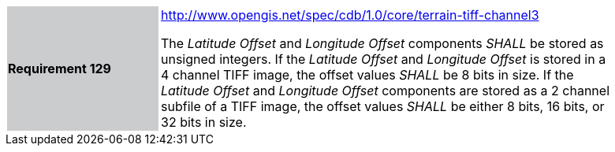 [width="90%",cols="2,6"]
|===
|*Requirement 129*{set:cellbgcolor:#CACCCE}
|http://www.opengis.net/spec/cdb/core/terrain-tiff-channel3[http://www.opengis.net/spec/cdb/1.0/core/terrain-tiff-channel3] +

The _Latitude Offset_ and _Longitude Offset_ components _SHALL_ be stored as unsigned integers.  If the _Latitude Offset_ and _Longitude Offset_ is stored in a 4 channel TIFF image, the offset values _SHALL_ be 8 bits in size.  If the _Latitude Offset_ and _Longitude Offset_ components are stored as a 2 channel subfile of a TIFF image, the offset values _SHALL_ be either 8 bits, 16 bits, or 32 bits in size.
{set:cellbgcolor:#FFFFFF}
|===
